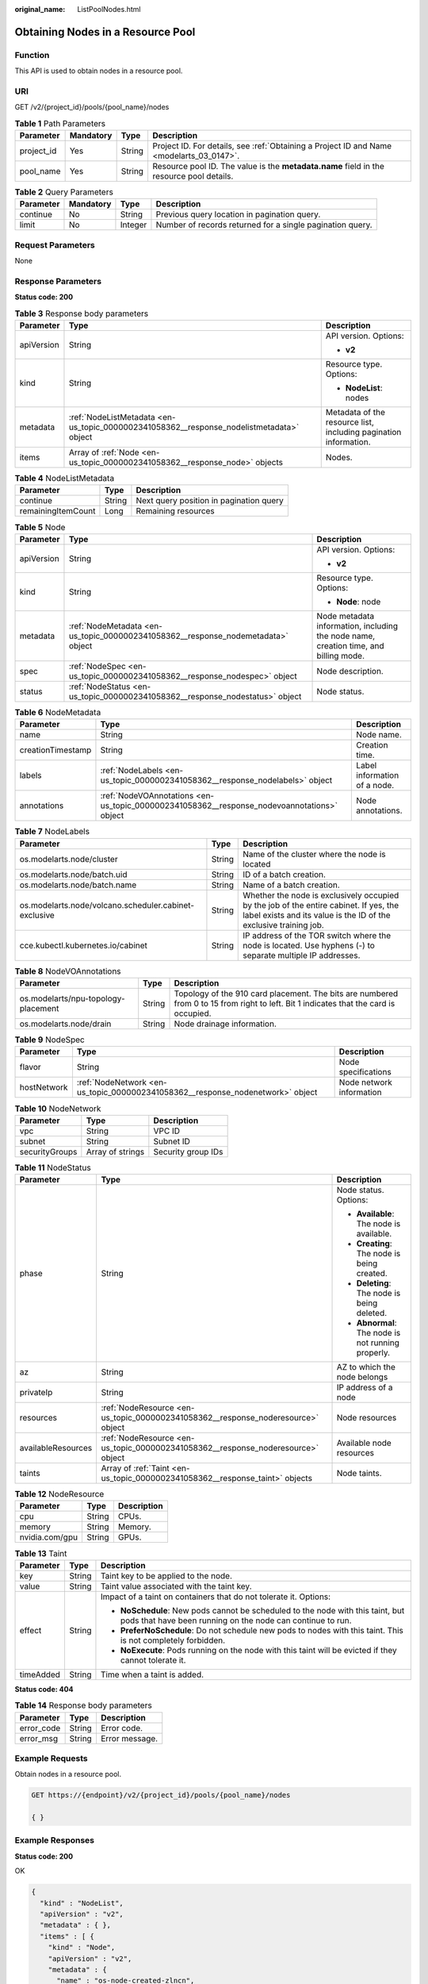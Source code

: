 :original_name: ListPoolNodes.html

.. _ListPoolNodes:

Obtaining Nodes in a Resource Pool
==================================

Function
--------

This API is used to obtain nodes in a resource pool.

URI
---

GET /v2/{project_id}/pools/{pool_name}/nodes

.. table:: **Table 1** Path Parameters

   +------------+-----------+--------+------------------------------------------------------------------------------------------+
   | Parameter  | Mandatory | Type   | Description                                                                              |
   +============+===========+========+==========================================================================================+
   | project_id | Yes       | String | Project ID. For details, see :ref:`Obtaining a Project ID and Name <modelarts_03_0147>`. |
   +------------+-----------+--------+------------------------------------------------------------------------------------------+
   | pool_name  | Yes       | String | Resource pool ID. The value is the **metadata.name** field in the resource pool details. |
   +------------+-----------+--------+------------------------------------------------------------------------------------------+

.. table:: **Table 2** Query Parameters

   +-----------+-----------+---------+-----------------------------------------------------------+
   | Parameter | Mandatory | Type    | Description                                               |
   +===========+===========+=========+===========================================================+
   | continue  | No        | String  | Previous query location in pagination query.              |
   +-----------+-----------+---------+-----------------------------------------------------------+
   | limit     | No        | Integer | Number of records returned for a single pagination query. |
   +-----------+-----------+---------+-----------------------------------------------------------+

Request Parameters
------------------

None

Response Parameters
-------------------

**Status code: 200**

.. table:: **Table 3** Response body parameters

   +-----------------------+------------------------------------------------------------------------------------------+------------------------------------------------------------------+
   | Parameter             | Type                                                                                     | Description                                                      |
   +=======================+==========================================================================================+==================================================================+
   | apiVersion            | String                                                                                   | API version. Options:                                            |
   |                       |                                                                                          |                                                                  |
   |                       |                                                                                          | -  **v2**                                                        |
   +-----------------------+------------------------------------------------------------------------------------------+------------------------------------------------------------------+
   | kind                  | String                                                                                   | Resource type. Options:                                          |
   |                       |                                                                                          |                                                                  |
   |                       |                                                                                          | -  **NodeList**: nodes                                           |
   +-----------------------+------------------------------------------------------------------------------------------+------------------------------------------------------------------+
   | metadata              | :ref:`NodeListMetadata <en-us_topic_0000002341058362__response_nodelistmetadata>` object | Metadata of the resource list, including pagination information. |
   +-----------------------+------------------------------------------------------------------------------------------+------------------------------------------------------------------+
   | items                 | Array of :ref:`Node <en-us_topic_0000002341058362__response_node>` objects               | Nodes.                                                           |
   +-----------------------+------------------------------------------------------------------------------------------+------------------------------------------------------------------+

.. _en-us_topic_0000002341058362__response_nodelistmetadata:

.. table:: **Table 4** NodeListMetadata

   ================== ====== =======================================
   Parameter          Type   Description
   ================== ====== =======================================
   continue           String Next query position in pagination query
   remainingItemCount Long   Remaining resources
   ================== ====== =======================================

.. _en-us_topic_0000002341058362__response_node:

.. table:: **Table 5** Node

   +-----------------------+----------------------------------------------------------------------------------+--------------------------------------------------------------------------------------+
   | Parameter             | Type                                                                             | Description                                                                          |
   +=======================+==================================================================================+======================================================================================+
   | apiVersion            | String                                                                           | API version. Options:                                                                |
   |                       |                                                                                  |                                                                                      |
   |                       |                                                                                  | -  **v2**                                                                            |
   +-----------------------+----------------------------------------------------------------------------------+--------------------------------------------------------------------------------------+
   | kind                  | String                                                                           | Resource type. Options:                                                              |
   |                       |                                                                                  |                                                                                      |
   |                       |                                                                                  | -  **Node**: node                                                                    |
   +-----------------------+----------------------------------------------------------------------------------+--------------------------------------------------------------------------------------+
   | metadata              | :ref:`NodeMetadata <en-us_topic_0000002341058362__response_nodemetadata>` object | Node metadata information, including the node name, creation time, and billing mode. |
   +-----------------------+----------------------------------------------------------------------------------+--------------------------------------------------------------------------------------+
   | spec                  | :ref:`NodeSpec <en-us_topic_0000002341058362__response_nodespec>` object         | Node description.                                                                    |
   +-----------------------+----------------------------------------------------------------------------------+--------------------------------------------------------------------------------------+
   | status                | :ref:`NodeStatus <en-us_topic_0000002341058362__response_nodestatus>` object     | Node status.                                                                         |
   +-----------------------+----------------------------------------------------------------------------------+--------------------------------------------------------------------------------------+

.. _en-us_topic_0000002341058362__response_nodemetadata:

.. table:: **Table 6** NodeMetadata

   +-------------------+--------------------------------------------------------------------------------------------+------------------------------+
   | Parameter         | Type                                                                                       | Description                  |
   +===================+============================================================================================+==============================+
   | name              | String                                                                                     | Node name.                   |
   +-------------------+--------------------------------------------------------------------------------------------+------------------------------+
   | creationTimestamp | String                                                                                     | Creation time.               |
   +-------------------+--------------------------------------------------------------------------------------------+------------------------------+
   | labels            | :ref:`NodeLabels <en-us_topic_0000002341058362__response_nodelabels>` object               | Label information of a node. |
   +-------------------+--------------------------------------------------------------------------------------------+------------------------------+
   | annotations       | :ref:`NodeVOAnnotations <en-us_topic_0000002341058362__response_nodevoannotations>` object | Node annotations.            |
   +-------------------+--------------------------------------------------------------------------------------------+------------------------------+

.. _en-us_topic_0000002341058362__response_nodelabels:

.. table:: **Table 7** NodeLabels

   +-------------------------------------------------------+--------+------------------------------------------------------------------------------------------------------------------------------------------------------------+
   | Parameter                                             | Type   | Description                                                                                                                                                |
   +=======================================================+========+============================================================================================================================================================+
   | os.modelarts.node/cluster                             | String | Name of the cluster where the node is located                                                                                                              |
   +-------------------------------------------------------+--------+------------------------------------------------------------------------------------------------------------------------------------------------------------+
   | os.modelarts.node/batch.uid                           | String | ID of a batch creation.                                                                                                                                    |
   +-------------------------------------------------------+--------+------------------------------------------------------------------------------------------------------------------------------------------------------------+
   | os.modelarts.node/batch.name                          | String | Name of a batch creation.                                                                                                                                  |
   +-------------------------------------------------------+--------+------------------------------------------------------------------------------------------------------------------------------------------------------------+
   | os.modelarts.node/volcano.scheduler.cabinet-exclusive | String | Whether the node is exclusively occupied by the job of the entire cabinet. If yes, the label exists and its value is the ID of the exclusive training job. |
   +-------------------------------------------------------+--------+------------------------------------------------------------------------------------------------------------------------------------------------------------+
   | cce.kubectl.kubernetes.io/cabinet                     | String | IP address of the TOR switch where the node is located. Use hyphens (-) to separate multiple IP addresses.                                                 |
   +-------------------------------------------------------+--------+------------------------------------------------------------------------------------------------------------------------------------------------------------+

.. _en-us_topic_0000002341058362__response_nodevoannotations:

.. table:: **Table 8** NodeVOAnnotations

   +-------------------------------------+--------+---------------------------------------------------------------------------------------------------------------------------------------+
   | Parameter                           | Type   | Description                                                                                                                           |
   +=====================================+========+=======================================================================================================================================+
   | os.modelarts/npu-topology-placement | String | Topology of the 910 card placement. The bits are numbered from 0 to 15 from right to left. Bit 1 indicates that the card is occupied. |
   +-------------------------------------+--------+---------------------------------------------------------------------------------------------------------------------------------------+
   | os.modelarts.node/drain             | String | Node drainage information.                                                                                                            |
   +-------------------------------------+--------+---------------------------------------------------------------------------------------------------------------------------------------+

.. _en-us_topic_0000002341058362__response_nodespec:

.. table:: **Table 9** NodeSpec

   +-------------+--------------------------------------------------------------------------------+--------------------------+
   | Parameter   | Type                                                                           | Description              |
   +=============+================================================================================+==========================+
   | flavor      | String                                                                         | Node specifications      |
   +-------------+--------------------------------------------------------------------------------+--------------------------+
   | hostNetwork | :ref:`NodeNetwork <en-us_topic_0000002341058362__response_nodenetwork>` object | Node network information |
   +-------------+--------------------------------------------------------------------------------+--------------------------+

.. _en-us_topic_0000002341058362__response_nodenetwork:

.. table:: **Table 10** NodeNetwork

   ============== ================ ==================
   Parameter      Type             Description
   ============== ================ ==================
   vpc            String           VPC ID
   subnet         String           Subnet ID
   securityGroups Array of strings Security group IDs
   ============== ================ ==================

.. _en-us_topic_0000002341058362__response_nodestatus:

.. table:: **Table 11** NodeStatus

   +-----------------------+----------------------------------------------------------------------------------+----------------------------------------------------+
   | Parameter             | Type                                                                             | Description                                        |
   +=======================+==================================================================================+====================================================+
   | phase                 | String                                                                           | Node status. Options:                              |
   |                       |                                                                                  |                                                    |
   |                       |                                                                                  | -  **Available**: The node is available.           |
   |                       |                                                                                  |                                                    |
   |                       |                                                                                  | -  **Creating**: The node is being created.        |
   |                       |                                                                                  |                                                    |
   |                       |                                                                                  | -  **Deleting**: The node is being deleted.        |
   |                       |                                                                                  |                                                    |
   |                       |                                                                                  | -  **Abnormal**: The node is not running properly. |
   +-----------------------+----------------------------------------------------------------------------------+----------------------------------------------------+
   | az                    | String                                                                           | AZ to which the node belongs                       |
   +-----------------------+----------------------------------------------------------------------------------+----------------------------------------------------+
   | privateIp             | String                                                                           | IP address of a node                               |
   +-----------------------+----------------------------------------------------------------------------------+----------------------------------------------------+
   | resources             | :ref:`NodeResource <en-us_topic_0000002341058362__response_noderesource>` object | Node resources                                     |
   +-----------------------+----------------------------------------------------------------------------------+----------------------------------------------------+
   | availableResources    | :ref:`NodeResource <en-us_topic_0000002341058362__response_noderesource>` object | Available node resources                           |
   +-----------------------+----------------------------------------------------------------------------------+----------------------------------------------------+
   | taints                | Array of :ref:`Taint <en-us_topic_0000002341058362__response_taint>` objects     | Node taints.                                       |
   +-----------------------+----------------------------------------------------------------------------------+----------------------------------------------------+

.. _en-us_topic_0000002341058362__response_noderesource:

.. table:: **Table 12** NodeResource

   ============== ====== ===========
   Parameter      Type   Description
   ============== ====== ===========
   cpu            String CPUs.
   memory         String Memory.
   nvidia.com/gpu String GPUs.
   ============== ====== ===========

.. _en-us_topic_0000002341058362__response_taint:

.. table:: **Table 13** Taint

   +-----------------------+-----------------------+-----------------------------------------------------------------------------------------------------------------------------------------------+
   | Parameter             | Type                  | Description                                                                                                                                   |
   +=======================+=======================+===============================================================================================================================================+
   | key                   | String                | Taint key to be applied to the node.                                                                                                          |
   +-----------------------+-----------------------+-----------------------------------------------------------------------------------------------------------------------------------------------+
   | value                 | String                | Taint value associated with the taint key.                                                                                                    |
   +-----------------------+-----------------------+-----------------------------------------------------------------------------------------------------------------------------------------------+
   | effect                | String                | Impact of a taint on containers that do not tolerate it. Options:                                                                             |
   |                       |                       |                                                                                                                                               |
   |                       |                       | -  **NoSchedule**: New pods cannot be scheduled to the node with this taint, but pods that have been running on the node can continue to run. |
   |                       |                       |                                                                                                                                               |
   |                       |                       | -  **PreferNoSchedule**: Do not schedule new pods to nodes with this taint. This is not completely forbidden.                                 |
   |                       |                       |                                                                                                                                               |
   |                       |                       | -  **NoExecute**: Pods running on the node with this taint will be evicted if they cannot tolerate it.                                        |
   +-----------------------+-----------------------+-----------------------------------------------------------------------------------------------------------------------------------------------+
   | timeAdded             | String                | Time when a taint is added.                                                                                                                   |
   +-----------------------+-----------------------+-----------------------------------------------------------------------------------------------------------------------------------------------+

**Status code: 404**

.. table:: **Table 14** Response body parameters

   ========== ====== ==============
   Parameter  Type   Description
   ========== ====== ==============
   error_code String Error code.
   error_msg  String Error message.
   ========== ====== ==============

Example Requests
----------------

Obtain nodes in a resource pool.

.. code-block:: text

   GET https://{endpoint}/v2/{project_id}/pools/{pool_name}/nodes

   { }

Example Responses
-----------------

**Status code: 200**

OK

.. code-block::

   {
     "kind" : "NodeList",
     "apiVersion" : "v2",
     "metadata" : { },
     "items" : [ {
       "kind" : "Node",
       "apiVersion" : "v2",
       "metadata" : {
         "name" : "os-node-created-zlncn",
         "creationTimestamp" : "2022-09-16T05:32:44Z"
       },
       "spec" : {
         "flavor" : "modelarts.vm.cpu.4ud"
       },
       "status" : {
         "phase" : "Available",
         "az" : "xx-xxxx-xx",
         "privateIp" : "192.168.0.1",
         "resources" : {
           "cpu" : "3920m",
           "memory" : "6270Mi"
         },
         "availableResources" : {
           "cpu" : "2970m",
           "memory" : "4558Mi"
         }
       }
     }, {
       "kind" : "Node",
       "apiVersion" : "v2",
       "metadata" : {
         "name" : "os-node-created-4s522",
         "creationTimestamp" : "2022-09-16T03:20:53Z"
       },
       "spec" : {
         "flavor" : "modelarts.vm.cpu.4ud"
       },
       "status" : {
         "phase" : "Available",
         "az" : "xx-xxxx-xx",
         "privateIp" : "192.168.0.2",
         "resources" : {
           "cpu" : "3920m",
           "memory" : "6270Mi"
         },
         "availableResources" : {
           "cpu" : "2970m",
           "memory" : "4558Mi"
         }
       }
     }, {
       "kind" : "Node",
       "apiVersion" : "v2",
       "metadata" : {
         "name" : "os-node-created-v7hfj",
         "creationTimestamp" : "2022-09-16T09:16:37Z"
       },
       "spec" : {
         "flavor" : "modelarts.vm.cpu.4ud"
       },
       "status" : {
         "phase" : "Available",
         "az" : "xx-xxxx-xx",
         "privateIp" : "192.168.0.3",
         "resources" : {
           "cpu" : "3920m",
           "memory" : "6270Mi"
         },
         "availableResources" : {
           "cpu" : "3720m",
           "memory" : "5670Mi"
         }
       }
     } ]
   }

**Status code: 404**

Not found.

.. code-block::

   {
     "error_code" : "ModelArts.50015001",
     "error_msg" : "pool not found"
   }

Status Codes
------------

=========== ===========
Status Code Description
=========== ===========
200         OK
404         Not found.
=========== ===========

Error Codes
-----------

See :ref:`Error Codes <modelarts_03_0095>`.
